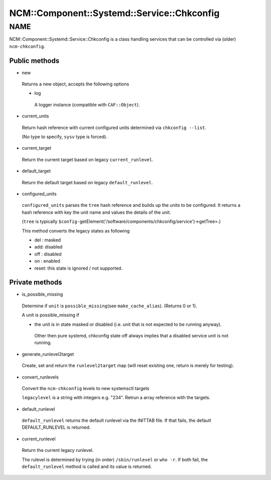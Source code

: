 
###############################################
NCM\::Component\::Systemd\::Service\::Chkconfig
###############################################


****
NAME
****


NCM::Component::Systemd::Service::Chkconfig is a class handling services
that can be controlled via (older) \ ``ncm-chkconfig``\ .

Public methods
==============



- new
 
 Returns a new object, accepts the following options
 
 
 - log
  
  A logger instance (compatible with \ ``CAF::Object``\ ).
  
 
 


- current_units
 
 Return hash reference with current configured units
 determined via \ ``chkconfig --list``\ .
 
 (No type to specify, \ ``sysv``\  type is forced).
 


- current_target
 
 Return the current target based on legacy \ ``current_runlevel``\ .
 


- default_target
 
 Return the default target based on legacy \ ``default_runlevel``\ .
 


- configured_units
 
 \ ``configured_units``\  parses the \ ``tree``\  hash reference and builds up the
 units to be configured. It returns a hash reference with key the unit name and
 values the details of the unit.
 
 (\ ``tree``\  is typically \ ``$config-``\ getElement('/software/components/chkconfig/service')->getTree>.)
 
 This method converts the legacy states as following
 
 
 - del : masked
 
 
 
 - add: disabled
 
 
 
 - off : disabled
 
 
 
 - on : enabled
 
 
 
 - reset: this state is ignored / not supported.
 
 
 



Private methods
===============



- is_possible_missing
 
 Determine if \ ``unit``\  is \ ``possible_missing``\ 
 (see \ ``make_cache_alias``\ ). (Returns 0 or 1).
 
 A unit is possible_missing if
 
 
 - the unit is in state masked or disabled (i.e. unit that is not expected to be running anyway).
  
  Other then pure systemd, chkconfig state off always implies
  that a disabled service unit is not running.
  
 
 


- generate_runlevel2target
 
 Create, set and return the \ ``runlevel2target``\  map
 (will reset existing one, return is merely for testing).
 


- convert_runlevels
 
 Convert the \ ``ncm-chkconfig``\  levels to new systemsctl targets
 
 \ ``legacylevel``\  is a string with integers e.g. "234".
 Retrun a array reference with the targets.
 


- default_runlevel
 
 \ ``default_runlevel``\  returns the default runlevel
 via the INITTAB file. If that fails, the default
 DEFAULT_RUNLEVEL is returned.
 


- current_runlevel
 
 Return the current legacy runlevel.
 
 The rulevel is determined by trying (in order)
 \ ``/sbin/runlevel``\  or \ ``who -r``\ . If both fail, the
 \ ``default_runlevel``\  method is called and its value
 is returned.
 



